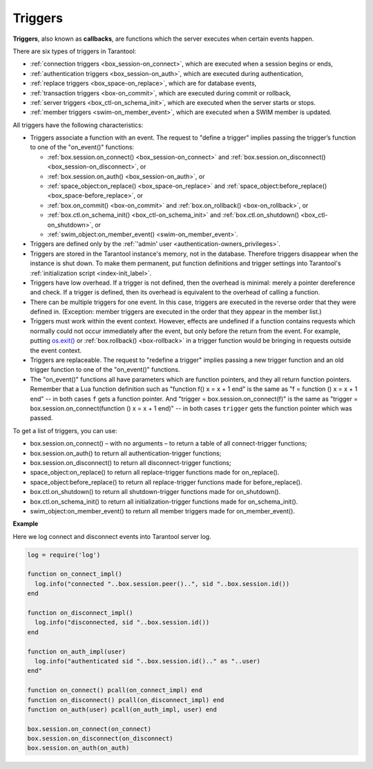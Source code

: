 .. _triggers:
.. _triggers-box_triggers:

================================================================================
Triggers
================================================================================

**Triggers**, also known as **callbacks**, are functions which the server
executes when certain events happen.

There are six types of triggers in Tarantool:

* :ref:`connection triggers <box_session-on_connect>`, which are executed
  when a session begins or ends,

* :ref:`authentication triggers <box_session-on_auth>`, which are
  executed during authentication,

* :ref:`replace triggers <box_space-on_replace>`, which are for database
  events,

* :ref:`transaction triggers <box-on_commit>`, which are executed
  during commit or rollback,

* :ref:`server triggers <box_ctl-on_schema_init>`, which are executed
  when the server starts or stops.

* :ref:`member triggers <swim-on_member_event>`, which are executed
  when a SWIM member is updated.


All triggers have the following characteristics:

* Triggers associate a function with an event.
  The request to "define a trigger" implies passing the
  trigger’s function to one of the "on_event()" functions:

  * :ref:`box.session.on_connect() <box_session-on_connect>` and :ref:`box.session.on_disconnect() <box_session-on_disconnect>`, or
  * :ref:`box.session.on_auth() <box_session-on_auth>`, or
  * :ref:`space_object:on_replace() <box_space-on_replace>` and :ref:`space_object:before_replace() <box_space-before_replace>`, or
  * :ref:`box.on_commit() <box-on_commit>` and :ref:`box.on_rollback() <box-on_rollback>`, or
  * :ref:`box.ctl.on_schema_init() <box_ctl-on_schema_init>` and :ref:`box.ctl.on_shutdown() <box_ctl-on_shutdown>`, or
  * :ref:`swim_object:on_member_event() <swim-on_member_event>`.

* Triggers are defined only by the :ref:`'admin' user <authentication-owners_privileges>`.

* Triggers are stored in the Tarantool instance's memory, not in the database.
  Therefore triggers disappear when the instance is shut down.
  To make them permanent, put function definitions and trigger settings
  into Tarantool's :ref:`initialization script <index-init_label>`.

* Triggers have low overhead. If a trigger is not defined, then the overhead
  is minimal: merely a pointer dereference and check. If a trigger is defined,
  then its overhead is equivalent to the overhead of calling a function.

* There can be multiple triggers for one event. In this case, triggers are
  executed in the reverse order that they were defined in. (Exception:
  member triggers are executed in the order that they appear in the member list.)

* Triggers must work within the event context. However, effects are undefined
  if a function contains requests which normally could not occur immediately
  after the event, but only before the return from the event. For example, putting
  `os.exit() <http://www.lua.org/manual/5.1/manual.html#pdf-os.exit>`_ or
  :ref:`box.rollback() <box-rollback>` in a trigger function would be
  bringing in requests outside the event context.

* Triggers are replaceable. The request to "redefine a trigger" implies
  passing a new trigger function and an old trigger function
  to one of the "on_event()" functions.

* The "on_event()" functions all have parameters which are function
  pointers, and they all return function pointers. Remember that a Lua
  function definition such as "function f() x = x + 1 end" is the same
  as "f = function () x = x + 1 end" -- in both cases ``f`` gets a function pointer.
  And "trigger = box.session.on_connect(f)" is the same as
  "trigger = box.session.on_connect(function () x = x + 1 end)" -- in both cases
  ``trigger`` gets the function pointer which was passed.

To get a list of triggers, you can use:

* box.session.on_connect() – with no arguments – to return a table of all connect-trigger functions;
* box.session.on_auth() to return all authentication-trigger functions;
* box.session.on_disconnect() to return all disconnect-trigger functions;
* space_object:on_replace() to return all replace-trigger functions made for on_replace().
* space_object:before_replace() to return all replace-trigger functions made for before_replace().
* box.ctl.on_shutdown() to return all shutdown-trigger functions made for on_shutdown().
* box.ctl.on_schema_init() to return all initialization-trigger functions made for on_schema_init().
* swim_object:on_member_event() to return all member triggers made for on_member_event().

**Example**

Here we log connect and disconnect events into Tarantool server log.

.. code-block:: lua_tarantool

   log = require('log')

   function on_connect_impl()
     log.info("connected "..box.session.peer()..", sid "..box.session.id())
   end

   function on_disconnect_impl()
     log.info("disconnected, sid "..box.session.id())
   end

   function on_auth_impl(user)
     log.info("authenticated sid "..box.session.id().." as "..user)
   end"

   function on_connect() pcall(on_connect_impl) end
   function on_disconnect() pcall(on_disconnect_impl) end
   function on_auth(user) pcall(on_auth_impl, user) end

   box.session.on_connect(on_connect)
   box.session.on_disconnect(on_disconnect)
   box.session.on_auth(on_auth)
